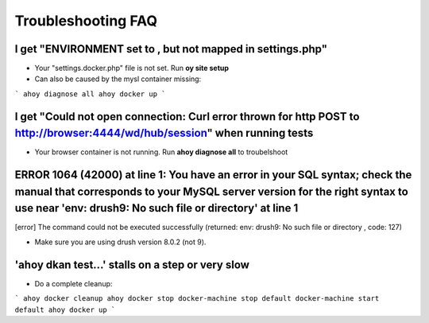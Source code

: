 Troubleshooting FAQ
-------

I get "ENVIRONMENT set to , but not mapped in settings.php"
~~~~~

* Your "settings.docker.php" file is not set. Run **oy site setup**
* Can also be caused by the mysl container missing:
```
ahoy diagnose all
ahoy docker up
```

I get "Could not open connection: Curl error thrown for http POST to http://browser:4444/wd/hub/session" when running tests
~~~~~


* Your browser container is not running. Run **ahoy diagnose all** to troubelshoot

ERROR 1064 (42000) at line 1: You have an error in your SQL syntax; check the manual that corresponds to your MySQL server version for the right syntax to use near 'env: drush9: No such file or directory' at line 1
~~~~~


[error] The command could not be executed successfully (returned: env: drush9: No such file or directory
, code: 127)

* Make sure you are using drush version 8.0.2 (not 9).

'ahoy dkan test...' stalls on a step or very slow
~~~~~


* Do a complete cleanup:

```
ahoy docker cleanup
ahoy docker stop
docker-machine stop default
docker-machine start default
ahoy docker up
```
